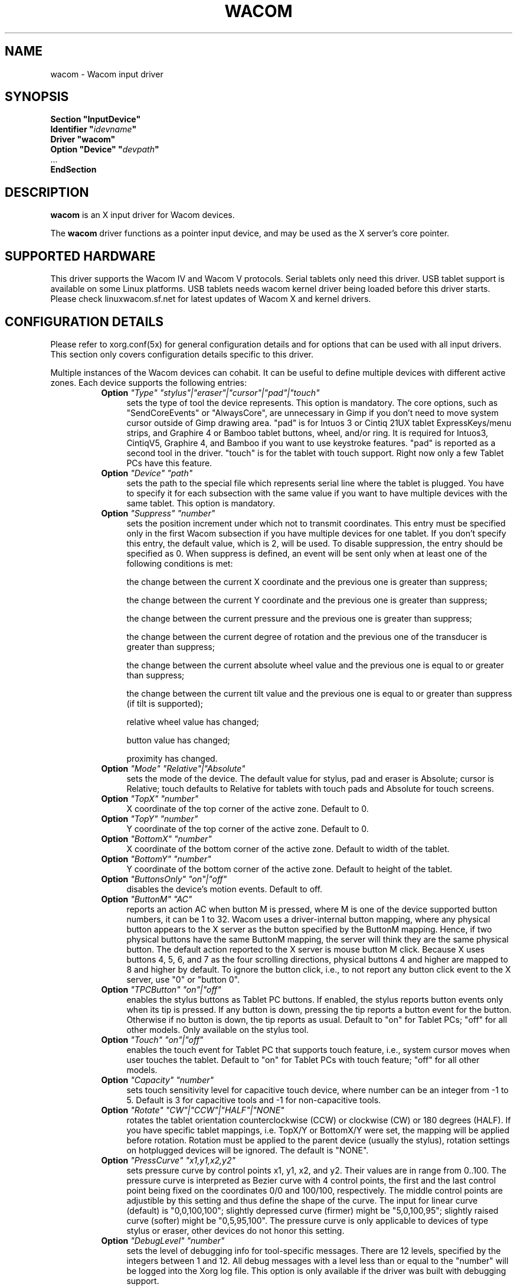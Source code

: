 .ds q \N'34'
.TH WACOM __drivermansuffix__ __vendorversion__
.SH NAME
wacom \- Wacom input driver
.SH SYNOPSIS
.nf
.B "Section \*qInputDevice\*q"
.BI "  Identifier \*q" idevname \*q
.B  "  Driver \*qwacom\*q"
.BI "  Option \*qDevice\*q   \*q" devpath \*q
\ \ ...
.B EndSection
.fi
.SH DESCRIPTION
.B wacom 
is an X input driver for Wacom devices.
.PP
The
.B wacom
driver functions as a pointer input device, and may be used as the
X server's core pointer.
.SH SUPPORTED HARDWARE
This driver supports the Wacom IV and Wacom V protocols. Serial tablets only 
need this driver.  USB tablet support is available on some Linux platforms. 
USB tablets needs wacom kernel driver being loaded before this driver starts.  
Please check linuxwacom.sf.net for latest updates of Wacom X and kernel drivers.
.SH CONFIGURATION DETAILS
Please refer to xorg.conf(5x) for general configuration
details and for options that can be used with all input drivers.  This
section only covers configuration details specific to this driver.
.PP
Multiple instances of the Wacom devices can cohabit. It can be useful
to define multiple devices with different active zones. Each device
supports the following entries:
.RS 8
.TP 4
.B Option \fI"Type"\fP \fI"stylus"|"eraser"|"cursor"|"pad"|"touch"\fP
sets the type of tool the device represents. This option is mandatory.  
The core options, such as "SendCoreEvents" or "AlwaysCore", are  
unnecessary in Gimp if you don't need to move system cursor outside 
of Gimp drawing area.  "pad" is for Intuos 3 or Cintiq 21UX tablet 
ExpressKeys/menu strips, and Graphire 4 or Bamboo tablet buttons, wheel, 
and/or ring.  It is required  for Intuos3,  CintiqV5, Graphire 4, and 
Bamboo if you want to use keystroke features.  "pad" is reported as a 
second tool in the driver. "touch" is for the tablet with touch support. 
Right now only a few Tablet PCs have this feature. 
.TP 4
.B Option \fI"Device"\fP \fI"path"\fP
sets the path to the special file which represents serial line where
the tablet is plugged.  You have to specify it for each subsection with
the same value if you want to have multiple devices with the same tablet.
This option is mandatory.
.TP 4
.B Option \fI"Suppress"\fP \fI"number"\fP
sets the position increment under which not to transmit coordinates.
This entry must be specified only in the first Wacom subsection if you have
multiple devices for one tablet. If you don't specify this entry, the default 
value,  which is 2, will be used. To disable suppression, the entry should be 
specified as 0.  When suppress is defined,  an event will be sent only when at 
least one of the following conditions is met:

        the change between the current X coordinate and the previous one is
greater than suppress;

        the change between the current Y coordinate and the previous one is
greater than suppress;

        the change between the current pressure and the previous one is
greater than suppress;

        the change between the  current degree of rotation and the previous
one of the transducer is greater than suppress;

        the change between the current absolute wheel value and the previous 
one is equal to or greater than suppress;

        the change between the current tilt value and the previous one is equal 
to or greater than suppress (if tilt is supported);

        relative wheel value has changed;

        button value has changed;

        proximity has changed.
.TP 4
.B Option \fI"Mode"\fP \fI"Relative"|"Absolute"\fP
sets the mode of the device.  The default value for stylus, pad and
eraser is Absolute; cursor is Relative;
touch defaults to Relative for tablets with touch pads and Absolute for
touch screens.
.TP 4
.B Option \fI"TopX"\fP \fI"number"\fP
X coordinate of the top corner of the active zone.  Default to 0. 
.TP 4
.B Option \fI"TopY"\fP \fI"number"\fP
Y coordinate of the top corner of the active zone.  Default to 0.
.TP 4
.B Option \fI"BottomX"\fP \fI"number"\fP
X coordinate of the bottom corner of the active zone.  Default to width of the tablet.
.TP 4
.B Option \fI"BottomY"\fP \fI"number"\fP
Y coordinate of the bottom corner of the active zone.  Default to height of the tablet.
.TP 4
.B Option \fI"ButtonsOnly"\fP \fI"on"|"off"\fP
disables the device's motion events.  Default to off.
.TP 4
.B Option \fI"ButtonM"\fP \fI"AC"\fP
reports an action AC when button M is pressed,  where M 
is one of the device supported  button numbers,  it can be 1 
to 32. Wacom uses a driver-internal button mapping, where any physical
button appears to the X server as the button specified by the ButtonM
mapping. Hence, if two physical buttons have the same ButtonM mapping, the
server will think they are the same physical button.
The default action reported to the X server is mouse button M click. Because
X uses buttons 4, 5, 6, and 7 as the four scrolling directions, physical
buttons 4 and higher are mapped to 8 and higher by default.
To ignore the button click, i.e., to not report any button click event 
to the X server,  use "0" or "button 0".
.TP 4
.B Option \fI"TPCButton"\fP \fI"on"|"off"\fP
enables the stylus buttons as Tablet PC buttons. If enabled, the stylus
reports button events only when its tip is pressed. If any button is down,
pressing the tip reports a button event for the button. Otherwise if no
button is down, the tip reports as usual.
Default to "on" for Tablet PCs; "off" for all other models. Only available
on the stylus tool.
.TP 4
.B Option \fI"Touch"\fP \fI"on"|"off"\fP
enables the touch event for Tablet PC that supports touch feature,  i.e., 
system cursor moves when user touches the tablet.  Default to "on" for 
Tablet PCs with touch feature; "off" for all other models.
.TP 4
.B Option \fI"Capacity"\fP \fI"number"\fP
sets touch sensitivity level for capacitive touch device, where number 
can be an integer from -1 to 5.  Default is 3 for capacitive tools and 
-1 for non-capacitive tools.
.TP 4
.B Option \fI"Rotate"\fP \fI"CW"|"CCW"|"HALF"|"NONE"\fP
rotates the tablet orientation counterclockwise (CCW) or clockwise (CW) or 180 degrees (HALF). 
If you have specific tablet mappings, i.e. TopX/Y or BottomX/Y were set, the mapping will be 
applied before rotation. Rotation must be applied to the parent device
(usually the stylus), rotation settings on hotplugged devices will be
ignored. The default is "NONE".
.TP 4
.B Option \fI"PressCurve"\fP \fI"x1,y1,x2,y2"\fP
sets pressure curve by control points x1, y1, x2, and y2.  Their values are in range 
from 0..100. The pressure curve is interpreted as Bezier curve with 4
control points, the first and the last control point being fixed on the
coordinates 0/0 and 100/100, respectively. The middle control points are
adjustible by this setting and thus define the shape of the curve.
The input for linear curve (default) is "0,0,100,100"; 
slightly depressed curve (firmer) might be "5,0,100,95"; 
slightly raised curve (softer) might be "0,5,95,100".
The pressure curve is only applicable to devices of type stylus or eraser,
other devices do not honor this setting.
.TP 4
.B Option \fI"DebugLevel"\fP \fI"number"\fP
sets the level of debugging info for tool-specific messages.  There are 12
levels, specified by the integers between 1 and 12.  All debug messages with
a level less than or equal to the "number" will be logged into the Xorg log
file. This option is only available if the driver was built with debugging
support.
.TP 4
.B Option \fI"CommonDBG"\fP \fI"number"\fP
sets the level of debugging info for common (i.e. not tool-specific) code
paths on the tablet. There are 12 levels, specified by the integers between
1 and 12. All debug messages with a level less than or equal to the
"number" will be logged into the Xorg log file. This option is only
available if the driver was built with debugging support.
.TP 4
.B Option \fI"CursorProx"\fP \fI"number"\fP
sets the max distance from tablet to stop reporting movement for cursor in relative mode. 
Default for Intuos series is 10, for Graphire series (including Volitos) is
42. Only available for the cursor/puck device.
.TP 4
.B Option \fI"Serial"\fP \fI"number"\fP
sets the serial number associated with the physical device. This allows
to have multiple devices of the same type (i.e. multiple pens). This
option is only available on wacom V devices (Intuos series and Cintiq 21U). 
To see which serial number belongs to a device, you need to run the utility program, 
xsetwacom, which comes with linuxwacom package.
.TP 4
.B Option \fI"Threshold"\fP \fI"number"\fP
sets the pressure threshold used to generate a button 1 events of stylus.
The threshold applies to the normalised pressure range of [0..2048].
The default is 27.
.RE
.SH "SEE ALSO"
Xorg(1x), xorg.conf(5x), xorgconfig(1x), Xserver(1x), X(7).
.SH AUTHORS
Frederic Lepied <lepied@xfree86.org>,
Ping Cheng <pingc@wacom.com>,
John E. Joganic <jej@j-arkadia.com>,
Magnus Vigerlöf <Magnus.Vigerlof@ipbo.se>,
Peter Hutterer <peter.hutterer@who-t.net>
